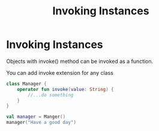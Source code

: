 #+TITLE: Invoking Instances

* Invoking Instances
Objects with invoke() method can be invoked as a function.

You can add invoke extension for any class
#+begin_src kotlin
class Manager {
    operator fun invoke(value: String) {
        //...do something
    }
}

val manager = Manger()
manager("Have a good day")
#+end_src
